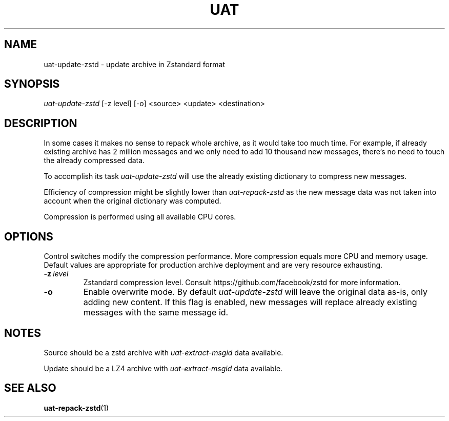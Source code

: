.TH UAT 1 2016-11-24 UAT "Usenet Archive Toolkit"
.SH NAME
uat-update-zstd \- update archive in Zstandard format
.SH SYNOPSIS
.I uat-update-zstd
[-z level]
[-o]
<source>
<update>
<destination>
.SH DESCRIPTION
In some cases it makes no sense to repack whole archive, as it would take
too much time. For example, if already existing archive has 2 million
messages and we only need to add 10 thousand new messages, there's no need
to touch the already compressed data.

To accomplish its task
.I uat-update-zstd
will use the already existing dictionary to compress new messages.

Efficiency of compression might be slightly lower than
.I uat-repack-zstd
as the new message data was not taken into account when the original
dictionary was computed.

Compression is performed using all available CPU cores.
.SH OPTIONS
Control switches modify the compression performance. More compression equals
more CPU and memory usage. Default values are appropriate for production
archive deployment and are very resource exhausting.
.TP
.BR \-z\fI\ level
Zstandard compression level. Consult https://github.com/facebook/zstd for
more information.
.TP
.BR \-o
Enable overwrite mode. By default
.I uat-update-zstd
will leave the original data as-is, only adding new content. If this flag is
enabled, new messages will replace already existing messages with the same
message id.
.SH NOTES
Source should be a zstd archive with
.I uat-extract-msgid
data available.

Update should be a LZ4 archive with
.I uat-extract-msgid
data available.
.SH "SEE ALSO"
.ad l
.nh
.BR \%uat-repack-zstd (1)
